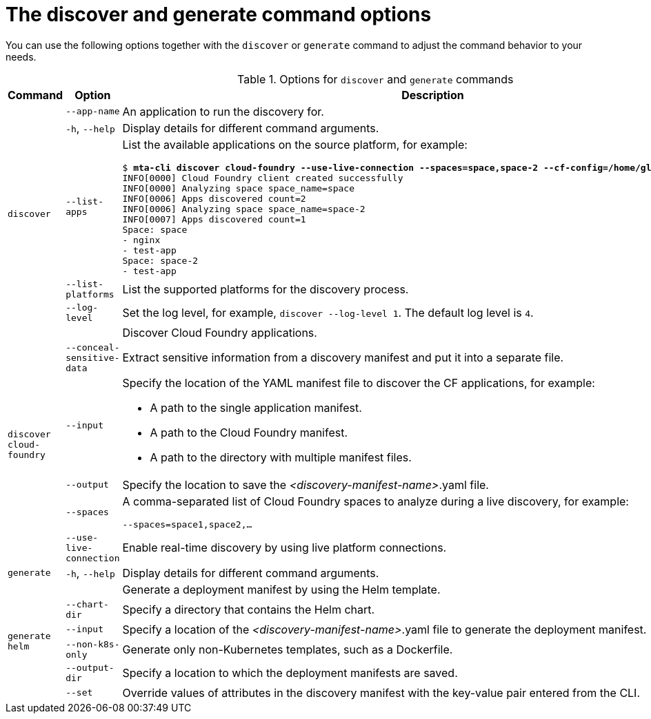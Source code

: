 :_newdoc-version: 2.18.3
:_template-generated: 2025-05-28

:_mod-docs-content-type: REFERENCE

[id="discover-generate-command-options_{context}"]
= The discover and generate command options

You can use the following options together with the `discover` or `generate` command to adjust the command behavior to your needs.

.Options for `discover` and `generate` commands
[width="100%",cols="30%,30%,40%",options="header"]
|===
| Command | Option | Description

.5+a|`discover`
a|`--app-name`
a|An application to run the discovery for.

a|`-h`, `--help`
a|Display details for different command arguments.

a|`--list-apps`
a|List the available applications on the source platform, for example:

[subs="+quotes"]
----
$ *mta-cli discover cloud-foundry --use-live-connection --spaces=space,space-2 --cf-config=/home/gloria/ --list-apps*
INFO[0000] Cloud Foundry client created successfully
INFO[0000] Analyzing space space_name=space
INFO[0006] Apps discovered count=2
INFO[0006] Analyzing space space_name=space-2
INFO[0007] Apps discovered count=1
Space: space
- nginx
- test-app
Space: space-2
- test-app
----

a|`--list-platforms`
a|List the supported platforms for the discovery process.

a|`--log-level`
a|Set the log level, for example, `discover --log-level 1`. The default log level is `4`.

.6+a|`discover cloud-foundry`
a|
a|Discover Cloud Foundry applications.

a|`--conceal-sensitive-data`
a|Extract sensitive information from a discovery manifest and put it into a separate file.

a|`--input`
a|Specify the location of the YAML manifest file to discover the CF applications, for example:

* A path to the single application manifest.
* A path to the Cloud Foundry manifest. 
* A path to the directory with multiple manifest files.

a|`--output`
a|Specify the location to save the _<discovery-manifest-name>_.yaml file.

a|`--spaces`
a|A comma-separated list of Cloud Foundry spaces to analyze during a live discovery, for example:

----
--spaces=space1,space2,…
----

a|`--use-live-connection`
a|Enable real-time discovery by using live platform connections.

a|`generate`
a|`-h`, `--help`
a|Display details for different command arguments.

.6+a|`generate helm`
a|
a|Generate a deployment manifest by using the Helm template.

a|`--chart-dir`
a|Specify a directory that contains the Helm chart.

a|`--input`
a|Specify a location of the _<discovery-manifest-name>_.yaml file to generate the deployment manifest.

a|`--non-k8s-only`
a|Generate only non-Kubernetes templates, such as a Dockerfile.  

a|`--output-dir`
a|Specify a location to which the deployment manifests are saved.

a|`--set`
a|Override values of attributes in the discovery manifest with the key-value pair entered from the CLI.
|===
